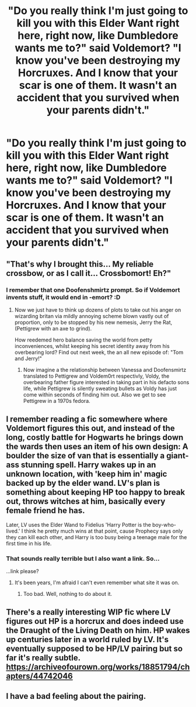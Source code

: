 #+TITLE: "Do you really think I'm just going to kill you with this Elder Want right here, right now, like Dumbledore wants me to?" said Voldemort? "I know you've been destroying my Horcruxes. And I know that your scar is one of them. It wasn't an accident that you survived when your parents didn't."

* "Do you really think I'm just going to kill you with this Elder Want right here, right now, like Dumbledore wants me to?" said Voldemort? "I know you've been destroying my Horcruxes. And I know that your scar is one of them. It wasn't an accident that you survived when your parents didn't."
:PROPERTIES:
:Author: copenhagen_bram
:Score: 27
:DateUnix: 1607563235.0
:DateShort: 2020-Dec-10
:FlairText: Prompt
:END:

** "That's why I brought this... My reliable crossbow, or as I call it... Crossbomort! Eh?"
:PROPERTIES:
:Author: Jon_Riptide
:Score: 19
:DateUnix: 1607564912.0
:DateShort: 2020-Dec-10
:END:

*** I remember that one Doofenshmirtz prompt. So if Voldemort invents stuff, it would end in -emort? :D
:PROPERTIES:
:Author: tjovanity
:Score: 10
:DateUnix: 1607574837.0
:DateShort: 2020-Dec-10
:END:

**** Now we just have to think up dozens of plots to take out his anger on wizarding britan via mildly annoying scheme blown vastly out of proportion, only to be stopped by his new nemesis, Jerry the Rat, (Pettigrew with an axe to grind).

How reedemed hero balance saving the world from petty inconveniences, whilst keeping his secret identity away from his overbearing lord? Find out next week, the an all new episode of: "Tom and Jerry!"
:PROPERTIES:
:Author: QwopterMain
:Score: 13
:DateUnix: 1607581881.0
:DateShort: 2020-Dec-10
:END:

***** Now imagine a the relationship between Vanessa and Doofensmirtz translated to Pettigrew and Voldem0rt respectivly, Voldy, the overbearing father figure interested in taking part in his defacto sons life, while Pettigrew is silently sweating bullets as Voldy has just come within seconds of finding him out. Also we get to see Pettigrew in a 1970s fedora.
:PROPERTIES:
:Author: QwopterMain
:Score: 2
:DateUnix: 1607582131.0
:DateShort: 2020-Dec-10
:END:


** I remember reading a fic somewhere where Voldemort figures this out, and instead of the long, costly battle for Hogwarts he brings down the wards then uses an item of his own design: A boulder the size of van that is essentially a giant-ass stunning spell. Harry wakes up in an unknown location, with 'keep him in' magic backed up by the elder wand. LV's plan is something about keeping HP too happy to break out, throws witches at him, basically every female friend he has.

Later, LV uses the Elder Wand to Fidelius 'Harry Potter is the boy-who-lived.' I think he pretty much wins at that point, cause Prophecy says only they can kill each other, and Harry is too busy being a teenage male for the first time in his life.
:PROPERTIES:
:Author: Tendragos
:Score: 6
:DateUnix: 1607591823.0
:DateShort: 2020-Dec-10
:END:

*** That sounds really terrible but I also want a link. So...

...link please?
:PROPERTIES:
:Author: endoflineclub
:Score: 3
:DateUnix: 1607617752.0
:DateShort: 2020-Dec-10
:END:

**** It's been years, I'm afraid I can't even remember what site it was on.
:PROPERTIES:
:Author: Tendragos
:Score: 2
:DateUnix: 1607649106.0
:DateShort: 2020-Dec-11
:END:

***** Too bad. Well, nothing to do about it.
:PROPERTIES:
:Author: endoflineclub
:Score: 1
:DateUnix: 1607690949.0
:DateShort: 2020-Dec-11
:END:


** There's a really interesting WIP fic where LV figures out HP is a horcrux and does indeed use the Draught of the Living Death on him. HP wakes up centuries later in a world ruled by LV. It's eventually supposed to be HP/LV pairing but so far it's really subtle. [[https://archiveofourown.org/works/18851794/chapters/44742046]]
:PROPERTIES:
:Author: Zigzagthatzip
:Score: 2
:DateUnix: 1607610841.0
:DateShort: 2020-Dec-10
:END:


** I have a bad feeling about the pairing.
:PROPERTIES:
:Author: lordshuvyall
:Score: 1
:DateUnix: 1607574761.0
:DateShort: 2020-Dec-10
:END:
